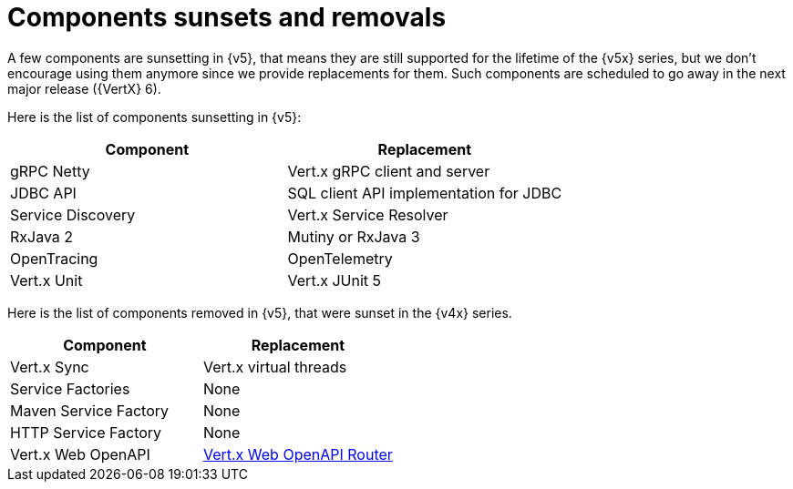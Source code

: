 = Components sunsets and removals

A few components are sunsetting in {v5}, that means they are still supported for the lifetime of the {v5x} series,
but we don’t encourage using them anymore since we provide replacements for them. Such components are scheduled
to go away in the next major release ({VertX} 6).

Here is the list of components sunsetting in {v5}:

|===
|Component |Replacement

|gRPC Netty
|Vert.x gRPC client and server

|JDBC API
|SQL client API implementation for JDBC

|Service Discovery
|Vert.x Service Resolver

|RxJava 2
|Mutiny or RxJava 3

|OpenTracing
|OpenTelemetry

|Vert.x Unit
|Vert.x JUnit 5
|===

Here is the list of components removed in {v5}, that were sunset in the {v4x} series.

|===
|Component |Replacement

|Vert.x Sync
|Vert.x virtual threads

|Service Factories
|None

|Maven Service Factory
|None

|HTTP Service Factory
|None

|Vert.x Web OpenAPI
|https://vertx.io/docs/vertx-web-openapi-router/java/[Vert.x Web OpenAPI Router]
|===
